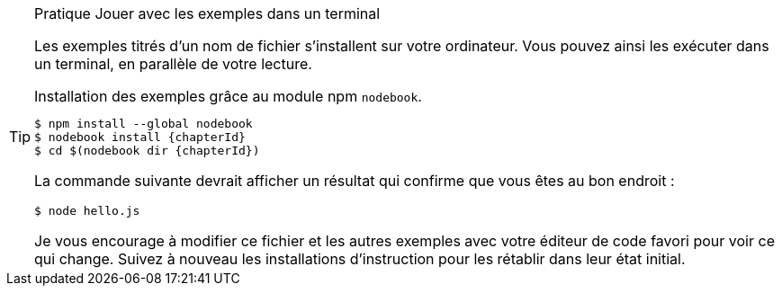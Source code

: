 [TIP]
.[RemarquePreTitre]#Pratique# Jouer avec les exemples dans un terminal
====
Les exemples titrés d'un nom de fichier s'installent sur votre ordinateur.
Vous pouvez ainsi les exécuter dans un terminal, en parallèle de votre lecture.

[subs="+attributes"]
.Installation des exemples grâce au module npm `nodebook`.
----
$ npm install --global nodebook
$ nodebook install {chapterId}
$ cd $(nodebook dir {chapterId})
----

La commande suivante devrait afficher un résultat qui confirme que vous êtes
au bon endroit :

----
$ node hello.js
----

Je vous encourage à modifier ce fichier et les autres exemples avec votre éditeur
de code favori pour voir ce qui change.
Suivez à nouveau les installations d'instruction pour les rétablir dans leur
état initial.
====
